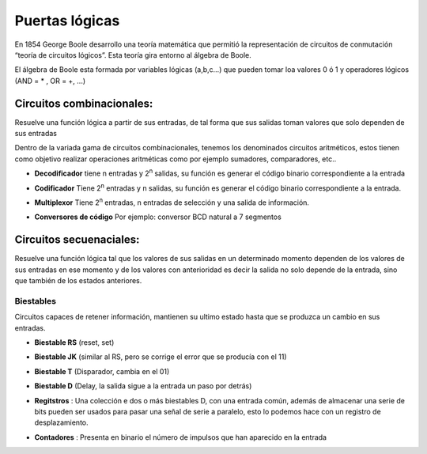 ***************
Puertas lógicas
***************

En 1854 George Boole desarrollo una teoría matemática que permitió la representación de circuitos de conmutación “teoría de circuitos lógicos”. Esta teoría gira entorno al álgebra de Boole.

El álgebra de Boole esta formada por variables lógicas (a,b,c…) que pueden tomar loa valores 0 ó 1 y operadores lógicos (AND = * , OR = +, ...)


.. image:: imagenes/puertas/puertas_logicas.png

.. image:: imagenes/puertas/simplificacion_funciones_1.png

.. image:: imagenes/puertas/simplificacion_funciones_2.png

.. image:: imagenes/puertas/simplificacion_funciones_3.png

Circuitos combinacionales:
=========================

Resuelve una función lógica a partir de sus entradas, de tal forma que sus salidas toman valores que solo dependen de sus entradas

.. image:: imagenes/puertas/circuito_combinacional.png
  :width: 200

Dentro de la variada gama de circuitos combinacionales, tenemos los denominados circuitos aritméticos, estos tienen como objetivo realizar operaciones aritméticas como por ejemplo sumadores, comparadores, etc..

.. image:: imagenes/puertas/comparador.jpeg 
  :width: 400


* **Decodificador** tiene n entradas y 2\ :sup:`n`\  salidas, su función es generar el código binario correspondiente a la entrada

  .. image:: imagenes/puertas/decodificador.png
    :width: 300
\
  .. image:: imagenes/puertas/dec2.jpeg
    :width: 400


* **Codificador** Tiene  2\ :sup:`n`\   entradas y n salidas, su función es generar el código binario correspondiente a la entrada.

  .. image:: imagenes/puertas/codificador.png
    :width: 300


* **Multiplexor** Tiene  2\ :sup:`n`\   entradas, n entradas de selección y una salida de información.

  .. image:: imagenes/puertas/multiplexor.png
    :width: 350

* **Conversores de código** Por ejemplo: conversor BCD natural a 7 segmentos

  .. image:: imagenes/puertas/BCD.png
    :width: 250





Circuitos secuenaciales:
=========================

Resuelve una función lógica tal que los valores de sus salidas en un determinado momento dependen de los valores de sus entradas en ese momento y de los valores con anterioridad es decir la salida no solo depende de la entrada, sino que también de los estados anteriores.

.. image:: imagenes/puertas/circuito_secuencial.png
  :width: 400


Biestables  
----------

Circuitos capaces de retener información, mantienen su ultimo estado hasta que se produzca un cambio en sus entradas.

* **Biestable RS** (reset, set)

  .. image:: imagenes/puertas/RS.png
    :width: 250
  
* **Biestable  JK** (similar al RS, pero se corrige el error que se producía con el 11)

  .. image:: imagenes/puertas/JK.png
    :width: 250  

* **Biestable T** (Disparador, cambia en el 01)

  .. image:: imagenes/puertas/T.png
    :width: 450 

* **Biestable D** (Delay, la salida sigue a la entrada un paso por detrás)

  .. image:: imagenes/puertas/D.png
    :width: 250 

* **Regitstros** : Una colección e dos o más biestables D, con una entrada común, además de almacenar una serie de bits pueden ser usados para pasar una señal de serie a paralelo, esto lo podemos hace con un registro de desplazamiento.

  .. image:: imagenes/puertas/Registro.png
    :width: 400 

* **Contadores** : Presenta en binario el número de impulsos que han aparecido en la entrada             

  .. image:: imagenes/puertas/Contadores.png
    :width: 400 